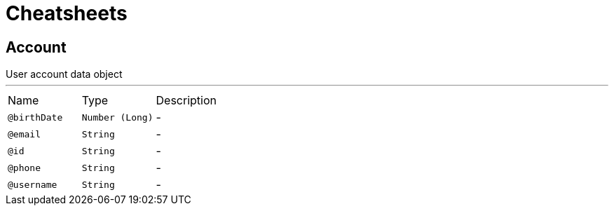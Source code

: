 = Cheatsheets

[[Account]]
== Account

++++
 User account data object
++++
'''

[cols=">25%,25%,50%"]
[frame="topbot"]
|===
^|Name | Type ^| Description
|[[birthDate]]`@birthDate`|`Number (Long)`|-
|[[email]]`@email`|`String`|-
|[[id]]`@id`|`String`|-
|[[phone]]`@phone`|`String`|-
|[[username]]`@username`|`String`|-
|===

